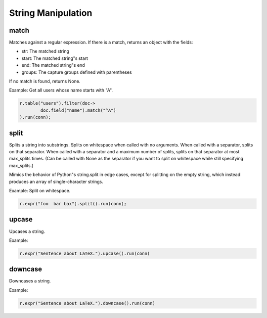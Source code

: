 ###################
String Manipulation
###################

*****
match
*****
Matches against a regular expression. If there is a match, returns an object with the fields:

* str: The matched string
* start: The matched string"s start
* end: The matched string"s end
* groups: The capture groups defined with parentheses

If no match is found, returns None.

Example: Get all users whose name starts with "A".

.. code-block:: java

	r.table("users").filter(doc->
		doc.field("name").match("^A")
	).run(conn);

*****
split
*****
Splits a string into substrings. Splits on whitespace when called with no arguments. When called with a separator, splits on that separator. When called with a separator and a maximum number of splits, splits on that separator at most max_splits times. (Can be called with None as the separator if you want to split on whitespace while still specifying max_splits.)

Mimics the behavior of Python"s string.split in edge cases, except for splitting on the empty string, which instead produces an array of single-character strings.

Example: Split on whitespace.

.. code-block:: java

	r.expr("foo  bar bax").split().run(conn);


******
upcase
******
Upcases a string.

Example:

.. code-block:: java

	r.expr("Sentence about LaTeX.").upcase().run(conn)


********
downcase
********
Downcases a string.

Example:

.. code-block:: java

	r.expr("Sentence about LaTeX.").downcase().run(conn)
